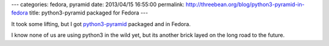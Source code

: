 ---
categories: fedora, pyramid
date: 2013/04/15 16:55:00
permalink: http://threebean.org/blog/python3-pyramid-in-fedora
title: python3-pyramid packaged for Fedora
---

It took some lifting, but I got `python3-pyramid
<https://apps.fedoraproject.org/packages/python3-pyramid>`_ packaged
and in Fedora.

I know none of us are using python3 in the wild yet, but its another brick
layed on the long road to the future.
